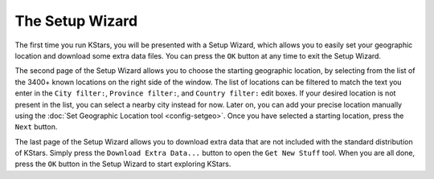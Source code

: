 .. _using-kstars-startwizard:

The Setup Wizard
=================

The first time you run KStars, you will be presented with a Setup Wizard, which allows you to easily set your geographic location and download some extra data files. You can press the ``OK`` button at any time to exit the Setup Wizard.

The second page of the Setup Wizard allows you to choose the starting geographic location, by selecting from the list of the 3400+ known locations on the right side of the window.  The list of locations can be filtered to match the text you enter in the ``City filter:``, ``Province filter:``, and ``Country filter:`` edit boxes. If your desired location is not present in the list, you can select a nearby city instead for now.  Later on, you can add your precise location manually using the :doc:`Set Geographic Location tool  <config-setgeo>`.  Once you have selected a starting location, press the ``Next`` button.

The last page of the Setup Wizard allows you to download extra data that are not included with the standard distribution of KStars. Simply press the ``Download Extra Data...`` button to open the ``Get New Stuff`` tool. When you are all done, press the ``OK`` button in the Setup Wizard to start exploring KStars.

